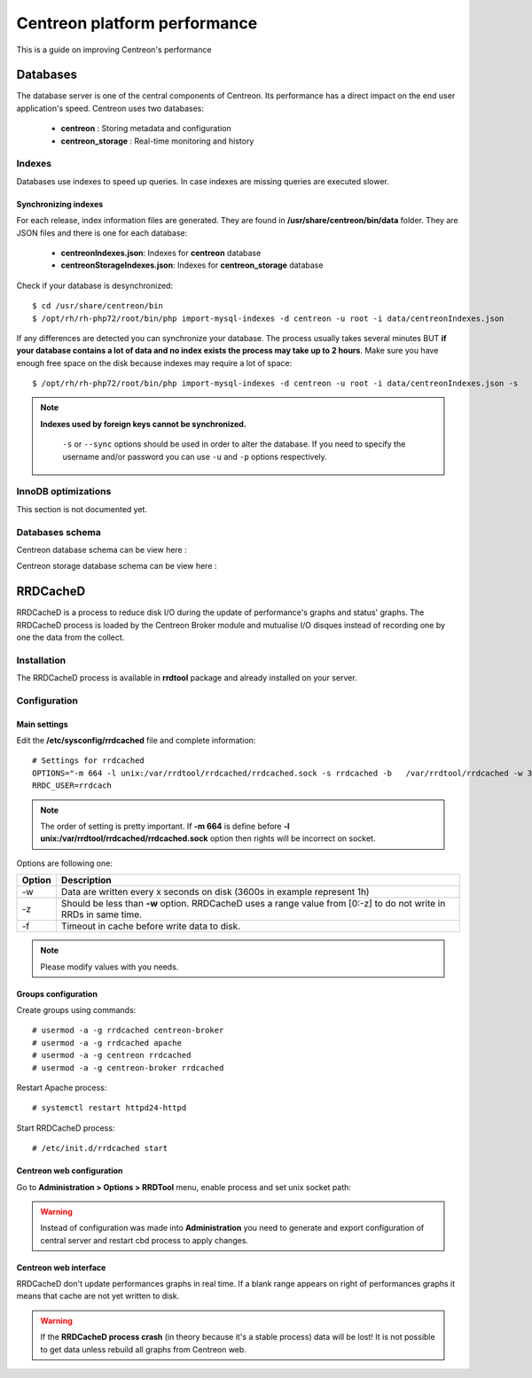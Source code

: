 .. _performance:

=============================
Centreon platform performance
=============================

This is a guide on improving Centreon's performance

*********
Databases
*********

The database server is one of the central components of Centreon. Its performance has a direct impact on the end user
application's speed. Centreon uses two databases:

 * **centreon** : Storing metadata and configuration
 * **centreon_storage** : Real-time monitoring and history

Indexes
=======

Databases use indexes to speed up queries. In case indexes are missing queries are executed slower.

.. _synchronizing-indexes:

Synchronizing indexes
*********************

For each release, index information files are generated. They are found in **/usr/share/centreon/bin/data** folder.
They are JSON files and there is one for each database:

 * **centreonIndexes.json**: Indexes for **centreon** database
 * **centreonStorageIndexes.json**: Indexes for **centreon_storage** database

Check if your database is desynchronized: ::

    $ cd /usr/share/centreon/bin
    $ /opt/rh/rh-php72/root/bin/php import-mysql-indexes -d centreon -u root -i data/centreonIndexes.json

If any differences are detected you can synchronize your database. The process usually takes several minutes BUT
**if your database contains a lot of data and no index exists the process may take up to 2 hours**. Make sure you have
enough free space on the disk because indexes may require a lot of space: ::

  $ /opt/rh/rh-php72/root/bin/php import-mysql-indexes -d centreon -u root -i data/centreonIndexes.json -s

.. note::
   **Indexes used by foreign keys cannot be synchronized.**
    
    ``-s`` or ``--sync`` options should be used in order to alter the database. If you need to specify the username
    and/or password you can use ``-u`` and ``-p`` options respectively.

InnoDB optimizations
====================

This section is not documented yet.

Databases schema
================

Centreon database schema can be view here :

.. image:: ../database/centreon.png


Centreon storage database schema can be view here :

.. image:: ../database/centreon-storage.png

*********
RRDCacheD
*********

RRDCacheD is a process to reduce disk I/O during the update of performance's graphs and status' graphs.
The RRDCacheD process is loaded by the Centreon Broker module and mutualise I/O disques instead of recording
one by one the data from the collect.

Installation
============

The RRDCacheD process is available in **rrdtool** package and already installed on your server.

Configuration
=============

Main settings
*************

Edit the **/etc/sysconfig/rrdcached** file and complete information::

    # Settings for rrdcached
    OPTIONS="-m 664 -l unix:/var/rrdtool/rrdcached/rrdcached.sock -s rrdcached -b   /var/rrdtool/rrdcached -w 3600 -z 3600 -f 7200"
    RRDC_USER=rrdcach

.. note::
    The order of setting is pretty important. If **-m 664** is define before **-l unix:/var/rrdtool/rrdcached/rrdcached.sock** option then rights will be incorrect on socket.

Options are following one:


+--------+-----------------------------------------------------------------------------------+
| Option | Description                                                                       |
+========+===================================================================================+
| -w     | Data are written every x seconds on disk (3600s in example represent 1h)          |
+--------+-----------------------------------------------------------------------------------+
| -z     | Should be less than **-w** option. RRDCacheD uses a range value from [0:-z] to do |
|        | not write in RRDs in same time.                                                   |
+--------+-----------------------------------------------------------------------------------+
| -f     | Timeout in cache before write data to disk.                                       |
+--------+-----------------------------------------------------------------------------------+

.. note::
    Please modify values with you needs.

Groups configuration
********************

Create groups using commands::

    # usermod -a -g rrdcached centreon-broker
    # usermod -a -g rrdcached apache
    # usermod -a -g centreon rrdcached
    # usermod -a -g centreon-broker rrdcached

Restart Apache process::

    # systemctl restart httpd24-httpd

Start RRDCacheD process::

    # /etc/init.d/rrdcached start

Centreon web configuration
**************************

Go to **Administration > Options > RRDTool** menu, enable process and set unix socket path:

.. image:: /images/faq/rrdcached_config.png
    :align: center

.. warning::
    Instead of configuration was made into **Administration** you need to generate and export configuration of central server and restart cbd process to apply changes.

.. image:: /images/faq/rrd_file_generator.png
    :align: center

Centreon web interface
**********************

RRDCacheD don't update performances graphs in real time. If a blank range appears on right of performances graphs it means that cache are not yet written to disk.

.. warning::
    If the **RRDCacheD process crash** (in theory because it's a stable process) data will be lost! It is not possible to get data unless rebuild all graphs from Centreon web.

